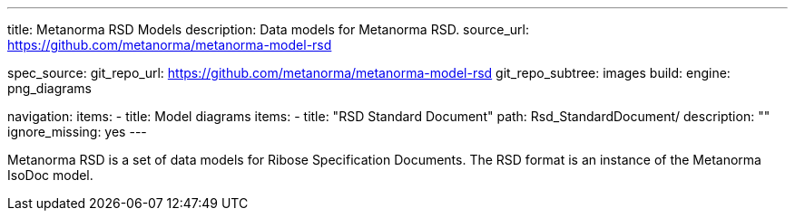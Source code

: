 ---
title: Metanorma RSD Models
description: Data models for Metanorma RSD.
source_url: https://github.com/metanorma/metanorma-model-rsd

spec_source:
  git_repo_url: https://github.com/metanorma/metanorma-model-rsd
  git_repo_subtree: images
  build:
    engine: png_diagrams

navigation:
  items:
  - title: Model diagrams
    items:
    - title: "RSD Standard Document"
      path: Rsd_StandardDocument/
      description: ""
      ignore_missing: yes
---

Metanorma RSD is a set of data models for Ribose Specification Documents.
The RSD format is an instance of the Metanorma IsoDoc model.
